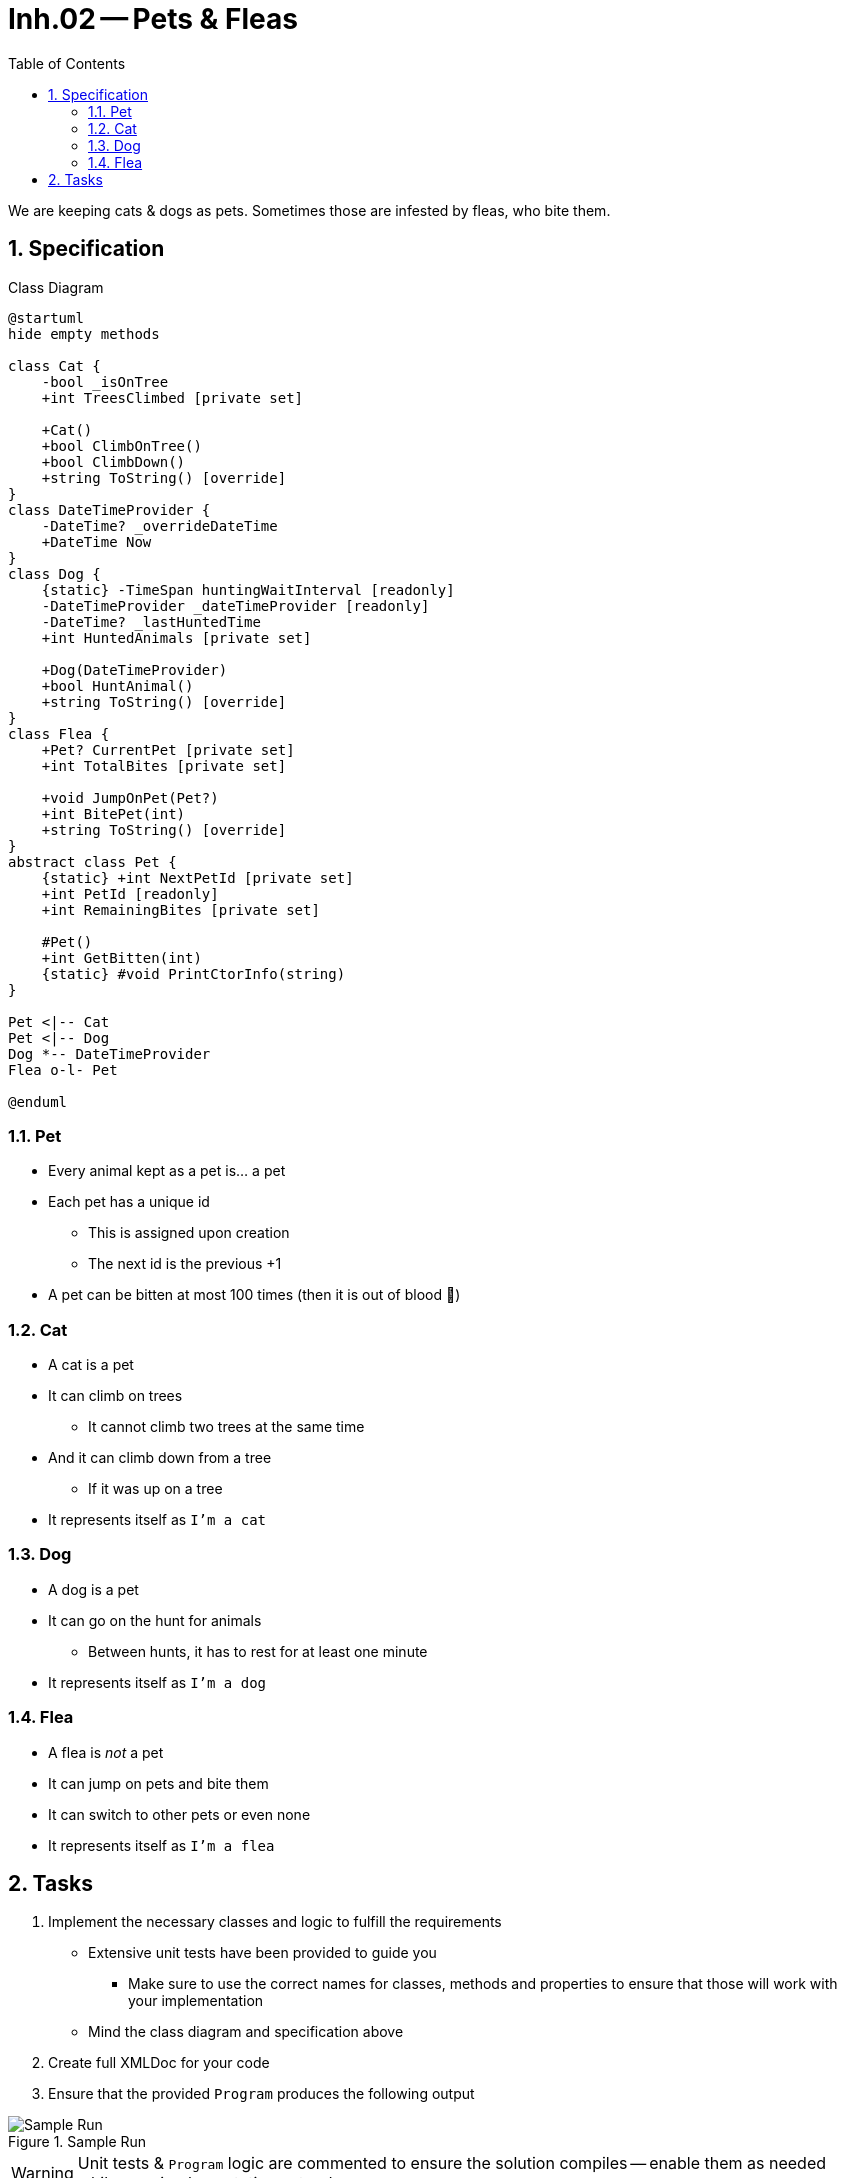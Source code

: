 :sectnums:
:nofooter:
:toc: left
:icons: font
:data-uri:
:source-highlighter: highlightjs
:stem: latexmath

= Inh.02 -- Pets & Fleas

We are keeping cats & dogs as pets.
Sometimes those are infested by fleas, who bite them.

== Specification

.Class Diagram
[plantuml]
----
@startuml
hide empty methods

class Cat {
    -bool _isOnTree
    +int TreesClimbed [private set]

    +Cat()
    +bool ClimbOnTree()
    +bool ClimbDown()
    +string ToString() [override]
}
class DateTimeProvider {
    -DateTime? _overrideDateTime
    +DateTime Now
}
class Dog {
    {static} -TimeSpan huntingWaitInterval [readonly]
    -DateTimeProvider _dateTimeProvider [readonly]
    -DateTime? _lastHuntedTime
    +int HuntedAnimals [private set]

    +Dog(DateTimeProvider)
    +bool HuntAnimal()
    +string ToString() [override]
}
class Flea {
    +Pet? CurrentPet [private set]
    +int TotalBites [private set]

    +void JumpOnPet(Pet?)
    +int BitePet(int)
    +string ToString() [override]
}
abstract class Pet {
    {static} +int NextPetId [private set]
    +int PetId [readonly]
    +int RemainingBites [private set]

    #Pet()
    +int GetBitten(int)
    {static} #void PrintCtorInfo(string)
}

Pet <|-- Cat
Pet <|-- Dog
Dog *-- DateTimeProvider
Flea o-l- Pet

@enduml
----

=== Pet

* Every animal kept as a pet is... a pet
* Each pet has a unique id
** This is assigned upon creation
** The next id is the previous +1
* A pet can be bitten at most 100 times (then it is out of blood 🧛)

=== Cat

* A cat is a pet
* It can climb on trees
** It cannot climb two trees at the same time
* And it can climb down from a tree
** If it was up on a tree
* It represents itself as `I'm a cat`

=== Dog

* A dog is a pet
* It can go on the hunt for animals
** Between hunts, it has to rest for at least one minute
* It represents itself as `I'm a dog`

=== Flea

* A flea is _not_ a pet
* It can jump on pets and bite them
* It can switch to other pets or even none
* It represents itself as `I'm a flea`

== Tasks

. Implement the necessary classes and logic to fulfill the requirements
** Extensive unit tests have been provided to guide you
*** Make sure to use the correct names for classes, methods and properties to ensure that those will work with your implementation
** Mind the class diagram and specification above
. Create full XMLDoc for your code
. Ensure that the provided `Program` produces the following output

.Sample Run
image::pics/sample_run.png[Sample Run]

WARNING: Unit tests & `Program` logic are commented to ensure the solution compiles -- enable them as needed while your implementation extends